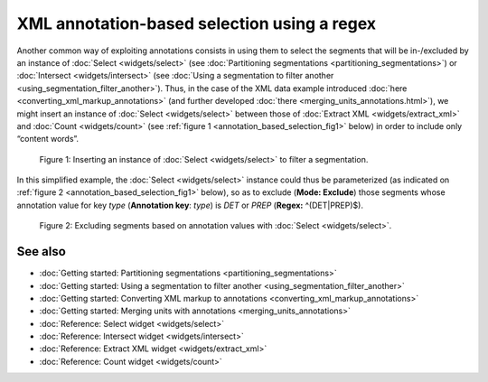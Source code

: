 XML annotation-based selection using a regex
===================================================

Another common way of exploiting annotations consists in using them to
select the segments that will be in-/excluded by an instance of
:doc:`Select <widgets/select>`
(see :doc:`Partitioning segmentations <partitioning_segmentations>`)
or :doc:`Intersect <widgets/intersect>`
(see :doc:`Using a segmentation to filter another <using_segmentation_filter_another>`).
Thus, in the case of the XML data example introduced
:doc:`here <converting_xml_markup_annotations>`
(and further developed
:doc:`there <merging_units_annotations.html>`),
we might insert an instance of
:doc:`Select <widgets/select>`
between those of :doc:`Extract XML <widgets/extract_xml>`
and
:doc:`Count <widgets/count>`
(see :ref:`figure 1 <annotation_based_selection_fig1>`
below) in order to include only “content words”.

.. _annotation_based_selection_fig1:

.. figure:: figures/annotation_based_selection_schema.png
    :align: center
    :alt: Inserting an instance of Select to filter a segmentation
    :scale: 80%

  Figure 1: Inserting an instance of :doc:`Select <widgets/select>` to filter a segmentation.

In this simplified example, the :doc:`Select <widgets/select>`
instance could thus be parameterized (as indicated on :ref:`figure 2 <annotation_based_selection_fig1>`
below), so as to exclude (**Mode: Exclude**) those segments whose
annotation value for key *type* (**Annotation key**: *type*) is *DET* or
*PREP* (**Regex:** ^(DET|PREP)$).


.. _annotation_based_selection_fig2:

.. figure:: figures/select_annotation_key.png
    :align: center
    :alt: Excluding segments based on annotation values with Select

  Figure 2: Excluding segments based on annotation values with :doc:`Select <widgets/select>`.

See also
-----------------

- :doc:`Getting started: Partitioning segmentations <partitioning_segmentations>`
- :doc:`Getting started: Using a segmentation to filter another <using_segmentation_filter_another>`
- :doc:`Getting started: Converting XML markup to annotations <converting_xml_markup_annotations>`
- :doc:`Getting started: Merging units with annotations <merging_units_annotations>`
- :doc:`Reference: Select widget <widgets/select>`
- :doc:`Reference: Intersect widget <widgets/intersect>`
- :doc:`Reference: Extract XML widget <widgets/extract_xml>`
- :doc:`Reference: Count widget <widgets/count>`
